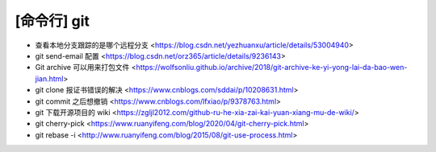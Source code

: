 .. cli_git:

[命令行] git
============

* 查看本地分支跟踪的是哪个远程分支 <https://blog.csdn.net/yezhuanxu/article/details/53004940>
* git send-email 配置 <https://blog.csdn.net/orz365/article/details/9236143>
* Git archive 可以用来打包文件 <https://wolfsonliu.github.io/archive/2018/git-archive-ke-yi-yong-lai-da-bao-wen-jian.html>
* git clone 报证书错误的解决 <https://www.cnblogs.com/sddai/p/10208631.html>
* git commit 之后想撤销 <https://www.cnblogs.com/lfxiao/p/9378763.html>
* git 下载开源项目的 wiki <https://zgljl2012.com/github-ru-he-xia-zai-kai-yuan-xiang-mu-de-wiki/>
* git cherry-pick <https://www.ruanyifeng.com/blog/2020/04/git-cherry-pick.html>
* git rebase -i <http://www.ruanyifeng.com/blog/2015/08/git-use-process.html>